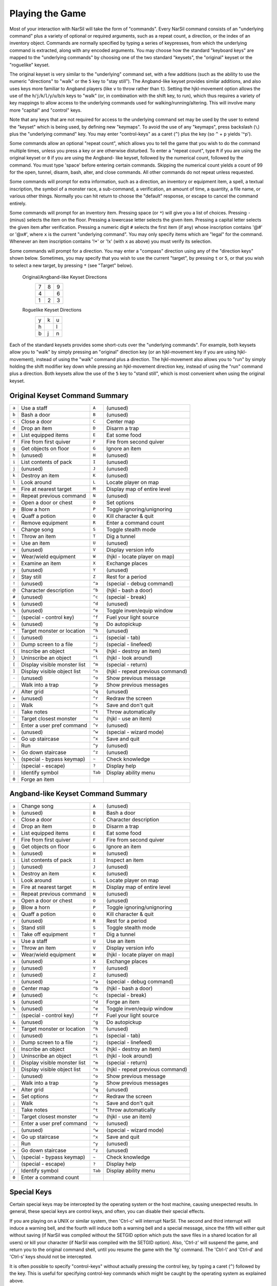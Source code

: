 .. _Playing the Game:

================
Playing the Game
================

Most of your interaction with NarSil will take the form of "commands".
Every NarSil command consists of an "underlying command" plus a variety of
optional or required arguments, such as a repeat count, a direction, or the
index of an inventory object. Commands are normally specified by typing a
series of keypresses, from which the underlying command is extracted, along
with any encoded arguments. You may choose how the standard "keyboard keys"
are mapped to the "underlying commands" by choosing one of the two standard
"keysets", the "original" keyset or the "roguelike" keyset.

The original keyset is very similar to the "underlying" command set, with a
few additions (such as the ability to use the numeric "directions" to
"walk" or the ``5`` key to "stay still"). The Angband-like keyset provides
similar additions, and also uses keys more familiar to Angband players
(like ``v`` to throw rather than ``t``). Setting the hjkl-movement option
allows the use of the ``h``/``j``/``k``/``l``/``y``/``u``/``b``/``n`` keys to
"walk" (or, in combination with the shift key, to run), which thus
requires a variety of key mappings to allow access to the underlying
commands used for walking/running/altering. This will involve many more
"capital" and "control" keys.

Note that any keys that are not required for access to the underlying
command set may be used by the user to extend the "keyset" which is being
used, by defining new "keymaps". To avoid the use of any "keymaps", press
backslash (``\``) plus the "underlying command" key. You may enter
"control-keys" as a caret (``^``) plus the key (so ``^`` + ``p`` yields
'^p').

Some commands allow an optional "repeat count", which allows you to tell
the game that you wish to do the command multiple times, unless you press a
key or are otherwise disturbed. To enter a "repeat count", type ``R`` if
you are using the original keyset or ``0`` if you are using the Angband-
like keyset, followed by the numerical count, followed by the command.  You
must type 'space' before entering certain commands. Skipping the numerical
count yields a count of 99 for the open, tunnel, disarm, bash, alter, and
close commands. All other commands do not repeat unless requested.

Some commands will prompt for extra information, such as a direction, an
inventory or equipment item, a spell, a textual inscription, the symbol of
a monster race, a sub-command, a verification, an amount of time, a
quantity, a file name, or various other things. Normally you can hit return
to choose the "default" response, or escape to cancel the command entirely.

Some commands will prompt for an inventory item. Pressing space
(or ``*``) will give you a list of choices. Pressing ``-`` (minus) selects
the item on the floor. Pressing a lowercase letter selects the given item.
Pressing a capital letter selects the given item after verification.
Pressing a numeric digit ``#`` selects the first item (if any) whose
inscription contains '@#' or '@x#', where ``x`` is the current
"underlying command". You may only specify items which are "legal" for the
command. Whenever an item inscription contains '!*' or '!x' (with ``x``
as above) you must verify its selection.

Some commands will prompt for a direction. You may enter a "compass"
direction using any of the "direction keys" shown below. Sometimes, you may
specify that you wish to use the current "target", by pressing ``t`` or
``5``, or that you wish to select a new target, by pressing ``*`` (see
"Target" below).

        Original/Angband-like Keyset Directions
                 =  =  =
                 7  8  9
                 4     6
                 1  2  3
                 =  =  =

        Roguelike Keyset Directions
                 =  =  =
                 y  k  u
                 h     l
                 b  j  n
                 =  =  =

Each of the standard keysets provides some short-cuts over the "underlying
commands". For example, both keysets allow you to "walk" by simply pressing
an "original" direction key (or an hjkl-movement key if you are
using hjkl-movement), instead of using the "walk" command plus a
direction. The hjkl-movement also allows you to "run" by simply
holding the shift modifier key down while pressing an hjkl-movement
direction key, instead of using the "run" command plus a
direction. Both keysets allow the use of the ``5`` key to "stand still",
which is most convenient when using the original keyset.

Original Keyset Command Summary
===============================

===== ============================== ======= ============================
``a``  Use a staff                   ``A``   (unused)
``b``  Bash a door                   ``B``   (unused)
``c``  Close a door                  ``C``   Center map
``d``  Drop an item                  ``D``   Disarm a trap
``e``  List equipped items           ``E``   Eat some food
``f``  Fire from first quiver        ``F``   Fire from second quiver
``g``  Get objects on floor          ``G``   Ignore an item
``h``  (unused)                      ``H``   (unused)
``i``  List contents of pack         ``I``   (unused)
``j``  (unused)                      ``J``   (unused)
``k``  Destroy an item               ``K``   (unused)
``l``  Look around                   ``L``   Locate player on map
``m``  Fire at nearest target        ``M``   Display map of entire level
``n``  Repeat previous command       ``N``   (unused)
``o``  Open a door or chest          ``O``   Set options
``p``  Blow a horn                   ``P``   Toggle ignoring/unignoring
``q``  Quaff a potion                ``Q``   Kill character & quit
``r``  Remove equipment              ``R``   Enter a command count
``s``  Change song                   ``S``   Toggle stealth mode
``t``  Throw an item                 ``T``   Dig a tunnel
``u``  Use an item                   ``U``   (unused)
``v``  (unused)                      ``V``   Display version info
``w``  Wear/wield equipment          ``W``   (hjkl - locate player on map)
``x``  Examine an item               ``X``   Exchange places
``y``  (unused)                      ``Y``   (unused)
``z``  Stay still                    ``Z``   Rest for a period
``!``  (unused)                      ``^a``  (special - debug command)
``@``  Character description         ``^b``  (hjkl - bash a door)
``#``  (unused)                      ``^c``  (special - break)
``$``  (unused)                      ``^d``  (unused)
``%``  (unused)                      ``^e``  Toggle inven/equip window
``^``  (special - control key)       ``^f``  Fuel your light source
``&``  (unused)                      ``^g``  Do autopickup
``*``  Target monster or location    ``^h``  (unused)
``(``  (unused)                      ``^i``  (special - tab)
``)``  Dump screen to a file         ``^j``  (special - linefeed)
``{``  Inscribe an object            ``^k``  (hjkl - destroy an item)
``}``  Uninscribe an object          ``^l``  (hjkl - look around)
``[``  Display visible monster list  ``^m``  (special - return)
``]``  Display visible object list   ``^n``  (hjkl - repeat previous command)
``-``  (unused)                      ``^o``  Show previous message
``_``  Walk into a trap              ``^p``  Show previous messages
``/``  Alter grid                    ``^q``  (unused)
``=``  (unused)                      ``^r``  Redraw the screen
``;``  Walk                          ``^s``  Save and don't quit
``:``  Take notes                    ``^t``  Throw automatically
``'``  Target closest monster        ``^u``  (hjkl - use an item)
``"``  Enter a user pref command     ``^v``  (unused)
``,``  (unused)                      ``^w``  (special - wizard mode)
``<``  Go up staircase               ``^x``  Save and quit
``.``  Run                           ``^y``  (unused)
``>``  Go down staircase             ``^z``  (unused)
``\``  (special - bypass keymap)      ``~``  Check knowledge
 \`    (special - escape)             ``?``  Display help
``|``  Identify symbol               ``Tab`` Display ability menu
``0``  Forge an item
===== ============================== ======= ============================

Angband-like Keyset Command Summary
===================================

====== ============================= ======= ============================
``a``  Change song                   ``A``   (unused)
``b``  (unused)                      ``B``   Bash a door
``c``  Close a door                  ``C``   Character description
``d``  Drop an item                  ``D``   Disarm a trap
``e``  List equipped items           ``E``   Eat some food
``f``  Fire from first quiver        ``F``   Fire from second quiver
``g``  Get objects on floor          ``G``   Ignore an item
``h``  (unused)                      ``H``   (unused)
``i``  List contents of pack         ``I``   Inspect an item
``j``  (unused)                      ``J``   (unused)
``k``  Destroy an item               ``K``   (unused)
``l``  Look around                   ``L``   Locate player on map
``m``  Fire at nearest target        ``M``   Display map of entire level
``n``  Repeat previous command       ``N``   (unused)
``o``  Open a door or chest          ``O``   (unused)
``p``  Blow a horn                   ``P``   Toggle ignoring/unignoring
``q``  Quaff a potion                ``Q``   Kill character & quit
``r``  (unused)                      ``R``   Rest for a period
``s``  Stand still                   ``S``   Toggle stealth mode
``t``  Take off equipment            ``T``   Dig a tunnel
``u``  Use a staff                   ``U``   Use an item
``v``  Throw an item                 ``V``   Display version info
``w``  Wear/wield equipment          ``W``   (hjkl - locate player on map)
``x``  (unused)                      ``X``   Exchange places
``y``  (unused)                      ``Y``   (unused)
``z``  (unused)                      ``Z``   (unused)
``!``  (unused)                      ``^a``  (special - debug command)
``@``  Center map                    ``^b``  (hjkl - bash a door)
``#``  (unused)                      ``^c``  (special - break)
``$``  (unused)                      ``^d``  Forge an item
``%``  (unused)                      ``^e``  Toggle inven/equip window
``^``  (special - control key)       ``^f``  Fuel your light source
``&``  (unused)                      ``^g``  Do autopickup
``*``  Target monster or location    ``^h``  (unused)
``(``  (unused)                      ``^i``  (special - tab)
``)``  Dump screen to a file         ``^j``  (special - linefeed)
``{``  Inscribe an object            ``^k``  (hjkl - destroy an item)
``}``  Uninscribe an object          ``^l``  (hjkl - look around)
``[``  Display visible monster list  ``^m``  (special - return)
``]``  Display visible object list   ``^n``  (hjkl - repeat previous command)
``-``  (unused)                      ``^o``  Show previous message
``_``  Walk into a trap              ``^p``  Show previous messages
``+``  Alter grid                    ``^q``  (unused)
``=``  Set options                   ``^r``  Redraw the screen
``;``  Walk                          ``^s``  Save and don't quit
``:``  Take notes                    ``^t``  Throw automatically
``'``  Target closest monster        ``^u``  (hjkl - use an item)
``"``  Enter a user pref command     ``^v``  (unused)
``,``  (unused)                      ``^w``  (special - wizard mode)
``<``  Go up staircase               ``^x``  Save and quit
``.``  Run                           ``^y``  (unused)
``>``  Go down staircase             ``^z``  (unused)
``\``  (special - bypass keymap)     ``~``   Check knowledge
 \`    (special - escape)            ``?``   Display help
``/``  Identify symbol               ``Tab`` Display ability menu
``0``  Enter a command count
====== ============================= ======= ============================

Special Keys
============
 
Certain special keys may be intercepted by the operating system or the host
machine, causing unexpected results. In general, these special keys are
control keys, and often, you can disable their special effects.

If you are playing on a UNIX or similar system, then 'Ctrl-c' will
interrupt NarSil. The second and third interrupt will induce a warning
bell, and the fourth will induce both a warning bell and a special message,
since the fifth will either quit without saving (if NarSil was compiled
without the SETGID option which puts the save files in a shared location for
all users) or kill your character (if NarSil was compiled with the SETGID
option). Also, 'Ctrl-z' will suspend the game, and return you to the original
command shell, until you resume the game with the 'fg' command. The 'Ctrl-\\'
and 'Ctrl-d' and 'Ctrl-s' keys should not be intercepted.
 
It is often possible to specify "control-keys" without actually pressing
the control key, by typing a caret (``^``) followed by the key. This is
useful for specifying control-key commands which might be caught by the
operating system as explained above.

Pressing backslash (``\``) before a command will bypass all keymaps, and
the next keypress will be interpreted as an "underlying command" key,
unless it is a caret (``^``), in which case the keypress after that will be
turned into a control-key and interpreted as a command in the underlying
keyset. The backslash key is useful for creating actions which are
not affected by any keymap definitions that may be in force, for example,
the sequence ``\`` + ``.`` + ``6`` will always mean "run east", even if the
``.`` key has been mapped to a different underlying command.

The ``0`` and ``^`` and ``\`` keys all have special meaning when entered at
the command prompt, and there is no "useful" way to specify any of them as
an "underlying command", which is okay, since they would have no effect.

For many input requests or queries, the special character 'ESCAPE' will
abort the command. The '[y/n]' prompts may be answered with ``y`` or
``n``, or 'escape'. The '-more-' message prompts may be cleared (after
reading the displayed message) by pressing 'ESCAPE', 'SPACE',
'RETURN', 'LINEFEED', or by any keypress, if the 'quick_messages'
option is turned on.
 
Command Counts
==============
 
Some commands can be executed a fixed number of times by preceding them
with a count. Counted commands will execute until the count expires, until
you type any character, or until something significant happens, such as
being attacked. Thus, a counted command doesn't work to attack another
creature. While the command is being repeated, the number of times left to
be repeated will flash by on the line at the bottom of the screen.

To give a count to a command, type ``R`` if you are using the original
keyset or ``0`` if you are using the Angband-like keyset, the repeat count,
and then the command. If you want to give a movement command and you are not
using hjkl movement (where the movement commands are digits), press space
after the count and you will be prompted for the command.  The open, tunnel,
disarm, bash, alter, and close commands default to having a repeat count of
99; all other commands default to not repeating at all.
 
Counted commands are very useful for time consuming commands, as they
automatically terminate on success, or if you are attacked. You may also
terminate any counted command (or resting or running), by typing any
character. This character is ignored, but it is safest to use a 'SPACE'
or 'ESCAPE' which are always ignored as commands in case you type the
command just after the count expires.

Selection of Objects
====================
 
Many commands will also prompt for a particular object to be used.
For example, the command to read a scroll will ask you which of the
scrolls that you are carrying that you wish to read.  In such cases, the
selection is made by typing a letter of the alphabet (or a number if choosing
from the quiver).  The prompt will indicate the possible letters/numbers,
and you will also be shown a list of the appropriate items.  Often you will
be able to press ``/`` to switch between inventory and equipment, or ``|`` to
select the quiver, or ``-`` to select the floor.  Using the right arrow also
rotates selection between equipment, inventory, quiver, floor and back to
equipment; the left arrow rotates in the opposite direction.
 
The particular object may be selected by an upper case or a lower case
letter. If lower case is used, the selection takes place immediately. If
upper case is used, then the particular option is described, and you are
given the option of confirming or retracting that choice. Upper case
selection is thus safer, but requires an extra key stroke.


